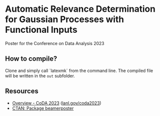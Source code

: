 * Automatic Relevance Determination for Gaussian Processes with Functional Inputs

Poster for the Conference on Data Analysis 2023

** How to compile?

   Clone and simply call `latexmk` from the command line. The compiled file will
   be written in the =out= subfolder.

** Resources

   - [[https://web.cvent.com/event/9d7caad6-df65-4288-8300-09f0fb6d2767/summary][Overview - CoDA 2023]] ([[https://www.lanl.gov/coda2023][lanl.gov/coda2023]])
   - [[https://www.ctan.org/pkg/beamerposter][CTAN: Package beamerposter]]
